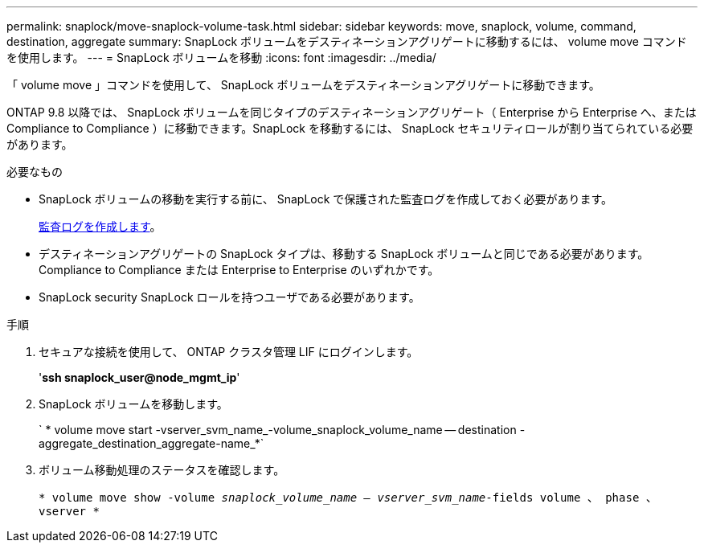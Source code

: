 ---
permalink: snaplock/move-snaplock-volume-task.html 
sidebar: sidebar 
keywords: move, snaplock, volume, command, destination, aggregate 
summary: SnapLock ボリュームをデスティネーションアグリゲートに移動するには、 volume move コマンドを使用します。 
---
= SnapLock ボリュームを移動
:icons: font
:imagesdir: ../media/


[role="lead"]
「 volume move 」コマンドを使用して、 SnapLock ボリュームをデスティネーションアグリゲートに移動できます。

ONTAP 9.8 以降では、 SnapLock ボリュームを同じタイプのデスティネーションアグリゲート（ Enterprise から Enterprise へ、または Compliance to Compliance ）に移動できます。SnapLock を移動するには、 SnapLock セキュリティロールが割り当てられている必要があります。

.必要なもの
* SnapLock ボリュームの移動を実行する前に、 SnapLock で保護された監査ログを作成しておく必要があります。
+
xref:create-audit-log-task.adoc[監査ログを作成します]。

* デスティネーションアグリゲートの SnapLock タイプは、移動する SnapLock ボリュームと同じである必要があります。 Compliance to Compliance または Enterprise to Enterprise のいずれかです。
* SnapLock security SnapLock ロールを持つユーザである必要があります。


.手順
. セキュアな接続を使用して、 ONTAP クラスタ管理 LIF にログインします。
+
'*ssh snaplock_user@node_mgmt_ip*'

. SnapLock ボリュームを移動します。
+
` * volume move start -vserver_svm_name_-volume_snaplock_volume_name -- destination -aggregate_destination_aggregate-name_*`

. ボリューム移動処理のステータスを確認します。
+
`* volume move show -volume _snaplock_volume_name -- vserver_svm_name_-fields volume 、 phase 、 vserver *`


